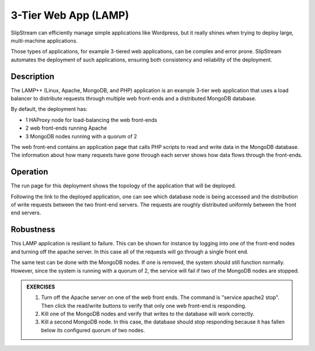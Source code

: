 3-Tier Web App (LAMP)
=====================

SlipStream can efficiently manage simple applications like Wordpress,
but it really shines when trying to deploy large, multi-machine
applications.

Those types of applications, for example 3-tiered web applications,
can be complex and error prone. SlipStream automates the deployment of
such applications, ensuring both consistency and reliability of the
deployment.

Description
-----------

The LAMP++ (Linux, Apache, MongoDB, and PHP) application is an example
3-tier web application that uses a load balancer to distribute requests
through multiple web front-ends and a distributed MongoDB database.

By default, the deployment has:

-  1 HAProxy node for load-balancing the web front-ends
-  2 web front-ends running Apache
-  3 MongoDB nodes running with a quorum of 2

The web front-end contains an application page that calls PHP scripts to
read and write data in the MongoDB database. The information about how
many requests have gone through each server shows how data flows through
the front-ends.

Operation
---------

The run page for this deployment shows the topology of the application
that will be deployed.

.. image:: images/screenshots/lamp-run-ready.png
   :alt: LAMP Run Page
   :width: 70%
   :align: center

Following the link to the deployed application, one can see which
database node is being accessed and the distribution of write requests
between the two front-end servers. The requests are roughly distributed
uniformly between the front end servers.

.. figure:: images/screenshots/lamp-webui.png
   :alt: LAMP Web UI
   :width: 70%
   :align: center

Robustness
----------

This LAMP application is resiliant to failure. This can be shown for
instance by logging into one of the front-end nodes and turning off
the apache server. In this case all of the requests will go through a
single front end.

The same test can be done with the MongoDB nodes. If one is removed, the
system should still function normally. However, since the system is
running with a quorum of 2, the service will fail if two of the MongoDB
nodes are stopped.

.. admonition:: EXERCISES

   1. Turn off the Apache server on one of the web front ends.  The
      command is "service apache2 stop".  Then click the read/write
      buttons to verify that only one web front-end is responding.
   2. Kill one of the MongoDB nodes and verify that writes to the
      database will work correctly. 
   3. Kill a second MongoDB node.  In this case, the database should
      stop responding because it has fallen below its configured
      quorum of two nodes.